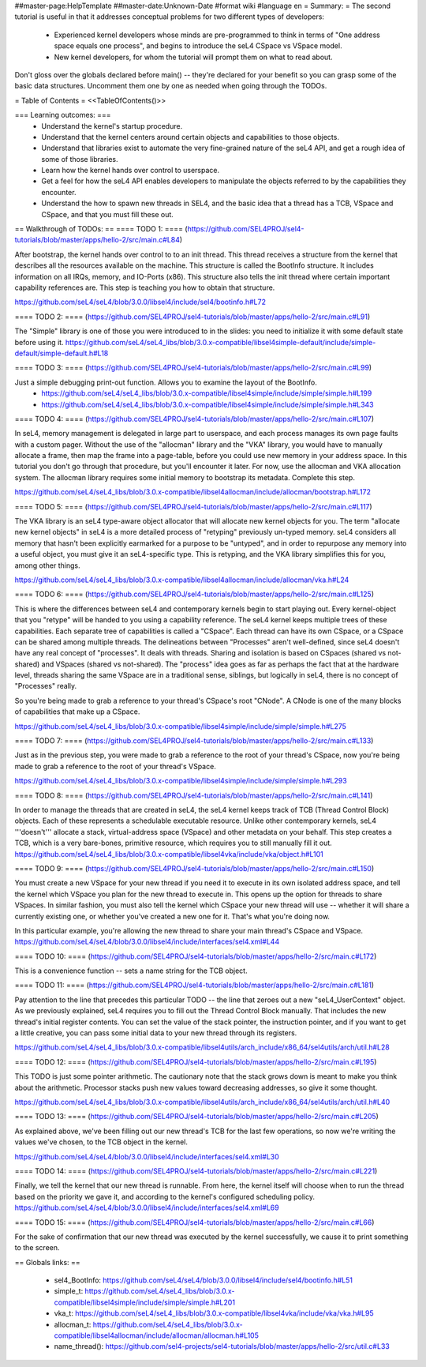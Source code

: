 ##master-page:HelpTemplate
##master-date:Unknown-Date
#format wiki
#language en
= Summary: =
The second tutorial is useful in that it addresses conceptual problems for two different types of developers:

 * Experienced kernel developers whose minds are pre-programmed to think in terms of "One address space equals one process", and begins to introduce the seL4 CSpace vs VSpace model.
 * New kernel developers, for whom the tutorial will prompt them on what to read about.

Don't gloss over the globals declared before main() -- they're declared for your benefit so you can grasp some of the basic data structures. Uncomment them one by one as needed when going through the TODOs.

= Table of Contents =
<<TableOfContents()>>

=== Learning outcomes: ===
 * Understand the kernel's startup procedure.
 * Understand that the kernel centers around certain objects and capabilities to those objects.
 * Understand that libraries exist to automate the very fine-grained nature of the seL4 API, and get a rough idea of some of those libraries.
 * Learn how the kernel hands over control to userspace.
 * Get a feel for how the seL4 API enables developers to manipulate the objects referred to by the capabilities they encounter.
 * Understand the how to spawn new threads in SEL4, and the basic idea that a thread has a TCB, VSpace and CSpace, and that you must fill these out.

== Walkthrough of TODOs: ==
==== TODO 1: ====
(https://github.com/SEL4PROJ/sel4-tutorials/blob/master/apps/hello-2/src/main.c#L84)

After bootstrap, the kernel hands over control to to an init thread. This thread receives a structure from the kernel that describes all the resources available on the machine. This structure is called the  BootInfo structure. It includes information on all IRQs, memory, and IO-Ports (x86). This structure also tells the init thread where certain important capability references are. This step is teaching you how to obtain that structure.

https://github.com/seL4/seL4/blob/3.0.0/libsel4/include/sel4/bootinfo.h#L72

==== TODO 2: ====
(https://github.com/SEL4PROJ/sel4-tutorials/blob/master/apps/hello-2/src/main.c#L91)

The "Simple" library is one of those you were introduced to in the slides: you need to initialize it with some default state before using it. https://github.com/seL4/seL4_libs/blob/3.0.x-compatible/libsel4simple-default/include/simple-default/simple-default.h#L18

==== TODO 3: ====
(https://github.com/SEL4PROJ/sel4-tutorials/blob/master/apps/hello-2/src/main.c#L99)

Just a simple debugging print-out function. Allows you to examine the layout of the BootInfo.
 * https://github.com/seL4/seL4_libs/blob/3.0.x-compatible/libsel4simple/include/simple/simple.h#L199
 * https://github.com/seL4/seL4_libs/blob/3.0.x-compatible/libsel4simple/include/simple/simple.h#L343

==== TODO 4: ====
(https://github.com/SEL4PROJ/sel4-tutorials/blob/master/apps/hello-2/src/main.c#L107)

In seL4, memory management is delegated in large part to userspace, and each process manages its own page faults with a custom pager. Without the use of the "allocman" library and the "VKA" library, you would have to manually allocate a frame, then map the frame into a page-table, before you could use new memory in your address space. In this tutorial you don't go through that procedure, but you'll encounter it later. For now, use the allocman and VKA allocation system. The allocman library requires some initial memory to bootstrap its metadata. Complete this step.

https://github.com/seL4/seL4_libs/blob/3.0.x-compatible/libsel4allocman/include/allocman/bootstrap.h#L172

==== TODO 5: ====
(https://github.com/SEL4PROJ/sel4-tutorials/blob/master/apps/hello-2/src/main.c#L117)

The VKA library is an seL4 type-aware object allocator that will allocate new kernel objects for you. The term "allocate new kernel objects" in seL4 is a more detailed process of "retyping" previously un-typed memory. seL4 considers all memory that hasn't been explicitly earmarked for a purpose to be "untyped", and in order to repurpose any memory into a useful object, you must give it an seL4-specific type. This is retyping, and the VKA library simplifies this for you, among other things.

https://github.com/seL4/seL4_libs/blob/3.0.x-compatible/libsel4allocman/include/allocman/vka.h#L24

==== TODO 6: ====
(https://github.com/SEL4PROJ/sel4-tutorials/blob/master/apps/hello-2/src/main.c#L125)

This is where the differences between seL4 and contemporary kernels begin to start playing out. Every kernel-object that you "retype" will be handed to you using a capability reference. The seL4 kernel keeps multiple trees of these capabilities. Each separate tree of capabilities is called a "CSpace". Each thread can have its own CSpace, or a CSpace can be shared among multiple threads. The delineations between "Processes" aren't well-defined, since seL4 doesn't have any real concept of "processes". It deals with threads. Sharing and isolation is based on CSpaces (shared vs not-shared) and VSpaces (shared vs not-shared). The "process" idea goes as far as perhaps the fact that at the hardware level, threads sharing the same VSpace are in a traditional sense, siblings, but logically in seL4, there is no concept of "Processes" really.

So you're being made to grab a reference to your thread's CSpace's root "CNode". A CNode is one of the many blocks of capabilities that make up a CSpace.

https://github.com/seL4/seL4_libs/blob/3.0.x-compatible/libsel4simple/include/simple/simple.h#L275

==== TODO 7: ====
(https://github.com/SEL4PROJ/sel4-tutorials/blob/master/apps/hello-2/src/main.c#L133)

Just as in the previous step, you were made to grab a reference to the root of your thread's CSpace, now you're being made to grab a reference to the root of your thread's VSpace.

https://github.com/seL4/seL4_libs/blob/3.0.x-compatible/libsel4simple/include/simple/simple.h#L293

==== TODO 8: ====
(https://github.com/SEL4PROJ/sel4-tutorials/blob/master/apps/hello-2/src/main.c#L141)

In order to manage the threads that are created in seL4, the seL4 kernel keeps track of TCB (Thread Control Block) objects. Each of these represents a schedulable executable resource. Unlike other contemporary kernels, seL4 '''doesn't''' allocate a stack, virtual-address space (VSpace) and other metadata on your behalf. This step creates a TCB, which is a very bare-bones, primitive resource, which requires you to still manually fill it out. https://github.com/seL4/seL4_libs/blob/3.0.x-compatible/libsel4vka/include/vka/object.h#L101

==== TODO 9: ====
(https://github.com/SEL4PROJ/sel4-tutorials/blob/master/apps/hello-2/src/main.c#L150)

You must create a new VSpace for your new thread if you need it to execute in its own isolated address space, and tell the kernel which VSpace you plan for the new thread to execute in. This opens up the option for threads to share VSpaces. In similar fashion, you must also tell the kernel which CSpace your new thread will use -- whether it will share a currently existing one, or whether you've created a new one for it. That's what you're doing now.

In this particular example, you're allowing the new thread to share your main thread's CSpace and VSpace. https://github.com/seL4/seL4/blob/3.0.0/libsel4/include/interfaces/sel4.xml#L44

==== TODO 10: ====
(https://github.com/SEL4PROJ/sel4-tutorials/blob/master/apps/hello-2/src/main.c#L172)

This is a convenience function -- sets a name string for the TCB object.

==== TODO 11: ====
(https://github.com/SEL4PROJ/sel4-tutorials/blob/master/apps/hello-2/src/main.c#L181)

Pay attention to the line that precedes this particular TODO -- the line that zeroes out a new "seL4_UserContext" object. As we previously explained, seL4 requires you to fill out the Thread Control Block manually. That includes the new thread's initial register contents. You can set the value of the stack pointer, the instruction pointer, and if you want to get a little creative, you can pass some initial data to your new thread through its registers.

https://github.com/seL4/seL4_libs/blob/3.0.x-compatible/libsel4utils/arch_include/x86_64/sel4utils/arch/util.h#L28

==== TODO 12: ====
(https://github.com/SEL4PROJ/sel4-tutorials/blob/master/apps/hello-2/src/main.c#L195)

This TODO is just some pointer arithmetic. The cautionary note that the stack grows down is meant to make you think about the arithmetic. Processor stacks push new values toward decreasing addresses, so give it some thought.

https://github.com/seL4/seL4_libs/blob/3.0.x-compatible/libsel4utils/arch_include/x86_64/sel4utils/arch/util.h#L40

==== TODO 13: ====
(https://github.com/SEL4PROJ/sel4-tutorials/blob/master/apps/hello-2/src/main.c#L205)

As explained above, we've been filling out our new thread's TCB for the last few operations, so now we're writing the values we've chosen, to the TCB object in the kernel.

https://github.com/seL4/seL4/blob/3.0.0/libsel4/include/interfaces/sel4.xml#L30

==== TODO 14: ====
(https://github.com/SEL4PROJ/sel4-tutorials/blob/master/apps/hello-2/src/main.c#L221)

Finally, we tell the kernel that our new thread is runnable. From here, the kernel itself will choose when to run the thread based on the priority we gave it, and according to the kernel's configured scheduling policy. https://github.com/seL4/seL4/blob/3.0.0/libsel4/include/interfaces/sel4.xml#L69

==== TODO 15: ====
(https://github.com/SEL4PROJ/sel4-tutorials/blob/master/apps/hello-2/src/main.c#L66)

For the sake of confirmation that our new thread was executed by the kernel successfully, we cause it to print something to the screen.

== Globals links: ==

 * sel4_BootInfo: https://github.com/seL4/seL4/blob/3.0.0/libsel4/include/sel4/bootinfo.h#L51
 * simple_t: https://github.com/seL4/seL4_libs/blob/3.0.x-compatible/libsel4simple/include/simple/simple.h#L201
 * vka_t: https://github.com/seL4/seL4_libs/blob/3.0.x-compatible/libsel4vka/include/vka/vka.h#L95
 * allocman_t: https://github.com/seL4/seL4_libs/blob/3.0.x-compatible/libsel4allocman/include/allocman/allocman.h#L105
 * name_thread(): https://github.com/sel4-projects/sel4-tutorials/blob/master/apps/hello-2/src/util.c#L33
